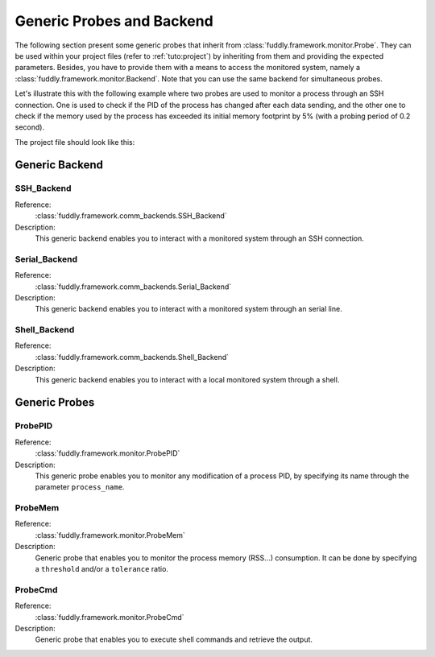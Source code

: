 .. _probes:

Generic Probes and Backend
**************************

The following section present some generic probes that inherit from
:class:`fuddly.framework.monitor.Probe`. They can be used within your project
files (refer to :ref:`tuto:project`) by inheriting from them
and providing the expected parameters. Besides, you have to provide them with a means to
access the monitored system, namely a :class:`fuddly.framework.monitor.Backend`. Note that you can use
the same backend for simultaneous probes.

.. seealso::
   To define your own probe refer to :ref:`tuto:probes`.

Let's illustrate this with the following example where two probes are used to monitor a process
through an SSH connection. One is used to check if the PID of the process has changed after each
data sending, and the other one to check if the memory used by the process has exceeded
its initial memory footprint by 5% (with a probing period of 0.2 second).

The project file should look like this:

   .. code-block:: python
      :linenos:

        # Assuming your Project() is referred by the 'project' variable

        ssh_backend = SSH_Backend(username='user', password='pass',
                                  sshd_ip='127.0.0.1', sshd_port=22)

        @blocking_probe(project)
        class health_check(ProbePID):
            process_name = 'the_process_to_monitor'
            backend = ssh_backend

        @probe(project)
        class probe_mem(ProbeMem):
            process_name = 'the_process_to_monitor'
            tolerance = 5
            backend = ssh_backend

        targets = [ (YourTarget(), probe_pid, (probe_mem, 0.2)) ]


Generic Backend
===============

.. seealso:: Refer to the class documentation for more details.

SSH_Backend
-----------

Reference:
  :class:`fuddly.framework.comm_backends.SSH_Backend`

Description:
  This generic backend enables you to interact with a monitored system through an
  SSH connection.


Serial_Backend
--------------

Reference:
  :class:`fuddly.framework.comm_backends.Serial_Backend`

Description:
  This generic backend enables you to interact with a monitored system through an
  serial line.

Shell_Backend
-------------

Reference:
  :class:`fuddly.framework.comm_backends.Shell_Backend`

Description:
  This generic backend enables you to interact with a local monitored system
  through a shell.

Generic Probes
==============

.. seealso:: Refer to the class documentation for more details.

ProbePID
--------

Reference:
  :class:`fuddly.framework.monitor.ProbePID`

Description:
  This generic probe enables you to monitor any modification of a process PID,
  by specifying its name through the parameter ``process_name``.

ProbeMem
--------

Reference:
  :class:`fuddly.framework.monitor.ProbeMem`

Description:
  Generic probe that enables you to monitor the process memory (RSS...) consumption.
  It can be done by specifying a ``threshold`` and/or a ``tolerance`` ratio.


ProbeCmd
--------

Reference:
  :class:`fuddly.framework.monitor.ProbeCmd`

Description:
  Generic probe that enables you to execute shell commands and retrieve the output.
